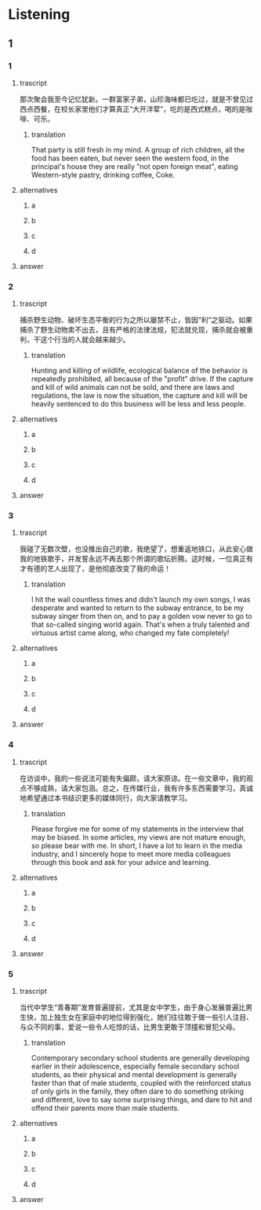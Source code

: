* Listening

** 1

*** 1

**** trascript

那次聚会我至今记忆犹新。一群富家子弟，山珍海味都已吃过，就是不曾见过西点西餐，在校长家里他们才算真正“大开洋荤”，吃的是西式糕点，喝的是咖啡、可乐。

***** translation
:PROPERTIES:
:CREATED: [2022-08-20 18:44:55 -05]
:END:

That party is still fresh in my mind. A group of rich children, all the food has been eaten, but never seen the western food, in the principal's house they are really "not open foreign meat", eating Western-style pastry, drinking coffee, Coke.

**** alternatives

***** a



***** b



***** c



***** d



**** answer



*** 2

**** trascript

捕杀野生动物、破坏生态平衡的行为之所以屡禁不止，皆因“利”之驱动。如果捕杀了野生动物卖不出去，且有严格的法律法规，犯法就兑现，捕杀就会被重判，干这个行当的人就会越来越少。

***** translation
:PROPERTIES:
:CREATED: [2022-08-20 18:49:12 -05]
:END:

Hunting and killing of wildlife, ecological balance of the behavior is repeatedly prohibited, all because of the "profit" drive. If the capture and kill of wild animals can not be sold, and there are laws and regulations, the law is now the situation, the capture and kill will be heavily sentenced to do this business will be less and less people.


**** alternatives

***** a



***** b



***** c



***** d



**** answer



*** 3

**** trascript

我碰了无数次壁，也没推出自己的歌，我绝望了，想重返地铁口，从此安心做我的地铁歌手，并发誓永远不再去那个所谓的歌坛折腾。这时候，一位真正有才有德的艺人出现了，是他彻底改变了我的命运！

***** translation
:PROPERTIES:
:CREATED: [2022-08-20 18:51:58 -05]
:END:

I hit the wall countless times and didn't launch my own songs, I was desperate and wanted to return to the subway entrance, to be my subway singer from then on, and to pay a golden vow never to go to that so-called singing world again. That's when a truly talented and virtuous artist came along, who changed my fate completely!

**** alternatives

***** a



***** b



***** c



***** d



**** answer



*** 4

**** trascript

在访谈中，我的一些说法可能有失偏颇，请大家原谅。在一些文章中，我的观点不够成熟，请大家包涵。总之，在传媒行业，我有许多东西需要学习，真诚地希望通过本书结识更多的媒体同行，向大家请教学习。

***** translation
:PROPERTIES:
:CREATED: [2022-08-20 18:56:19 -05]
:END:

Please forgive me for some of my statements in the interview that may be biased. In some articles, my views are not mature enough, so please bear with me. In short, I have a lot to learn in the media industry, and I sincerely hope to meet more media colleagues through this book and ask for your advice and learning.

**** alternatives

***** a



***** b



***** c



***** d



**** answer



*** 5

**** trascript

当代中学生“青春期”发育普遍提前，尤其是女中学生，由于身心发展普遍比男生快，加上独生女在家庭中的地位得到强化，她们往往敢于做一些引人注目、与众不同的事，爱说一些令人吃惊的话，比男生更敢于顶撞和冒犯父母。

***** translation
:PROPERTIES:
:CREATED: [2022-08-20 18:59:40 -05]
:END:

Contemporary secondary school students are generally developing earlier in their adolescence, especially female secondary school students, as their physical and mental development is generally faster than that of male students, coupled with the reinforced status of only girls in the family, they often dare to do something striking and different, love to say some surprising things, and dare to hit and offend their parents more than male students.

**** alternatives

***** a



***** b



***** c



***** d



**** answer



